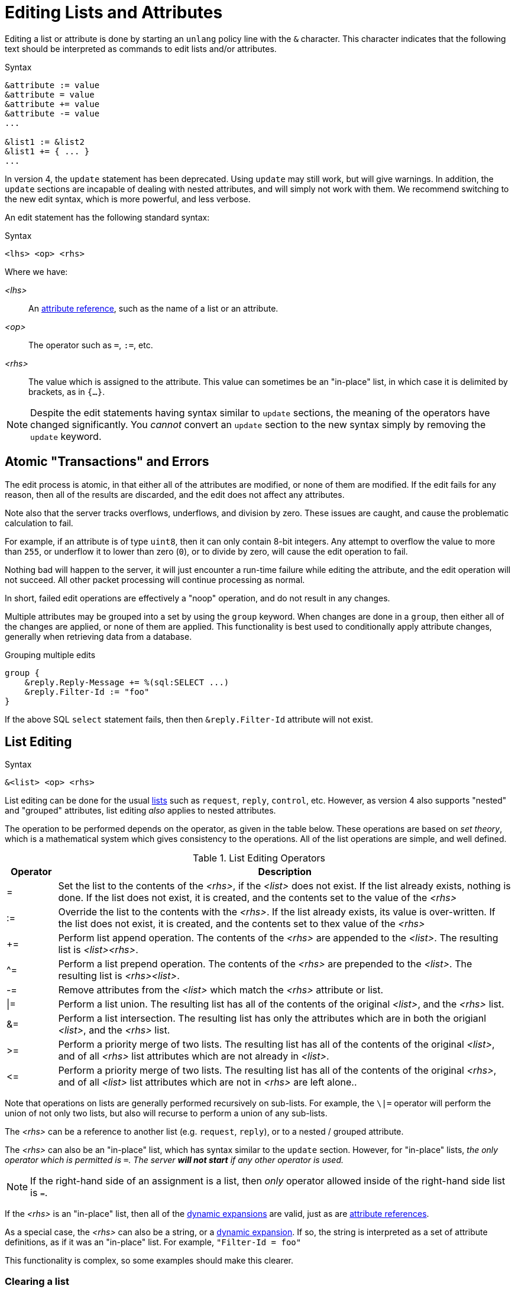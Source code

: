 = Editing Lists and Attributes

Editing a list or attribute is done by starting an `unlang` policy
line with the `&` character.  This character indicates that the
following text should be interpreted as commands to edit lists and/or
attributes.

.Syntax
[source,unlang]
----
&attribute := value
&attribute = value
&attribute += value
&attribute -= value
...

&list1 := &list2
&list1 += { ... }
...
----

In version 4, the `update` statement has been deprecated.  Using
`update` may still work, but will give warnings.  In addition, the
`update` sections are incapable of dealing with nested attributes, and
will simply not work with them.  We recommend switching to the new
edit syntax, which is more powerful, and less verbose.

An edit statement has the following standard syntax:

.Syntax
[source,unlang]
----
<lhs> <op> <rhs>
----

Where we have:

_<lhs>_:: An xref:reference:unlang/attr.adoc[attribute reference], such as the name of a list or an attribute.

_<op>_:: The operator such as `=`, `:=`, etc.

_<rhs>_:: The value which is assigned to the attribute.  This value
can sometimes be an "in-place" list, in which case it is delimited by
brackets, as in `{...}`.

NOTE: Despite the edit statements having syntax similar to `update`
sections, the meaning of the operators have changed significantly.
You _cannot_ convert an `update` section to the new syntax simply by
removing the `update` keyword.

== Atomic "Transactions" and Errors

The edit process is atomic, in that either all of the attributes are
modified, or none of them are modified.  If the edit fails for any
reason, then all of the results are discarded, and the edit does not
affect any attributes.

Note also that the server tracks overflows, underflows, and division
by zero.  These issues are caught, and cause the problematic
calculation to fail.

For example, if an attribute is of type `uint8`, then it can only
contain 8-bit integers.  Any attempt to overflow the value to more
than `255`, or underflow it to lower than zero (`0`), or to divide by
zero, will cause the edit operation to fail.

Nothing bad will happen to the server, it will just encounter a
run-time failure while editing the attribute, and the edit operation
will not succeed.  All other packet processing will continue
processing as normal.

In short, failed edit operations are effectively a "noop" operation,
and do not result in any changes.

Multiple attributes may be grouped into a set by using the `group`
keyword.  When changes are done in a `group`, then either all of the
changes are applied, or none of them are applied.  This functionality
is best used to conditionally apply attribute changes, generally when
retrieving data from a database.

.Grouping multiple edits
[source,unlang]
----
group {
    &reply.Reply-Message += %(sql:SELECT ...)
    &reply.Filter-Id := "foo"
}
----

If the above SQL `select` statement fails, then then
`&reply.Filter-Id` attribute will not exist.

== List Editing

.Syntax
[source,unlang]
----
&<list> <op> <rhs>
----

List editing can be done for the usual xref:reference:unlang/list.adoc[lists] such as `request`,
`reply`, `control`, etc.  However, as version 4 also supports "nested"
and "grouped" attributes, list editing _also_ applies to nested
attributes.

The operation to be performed depends on the operator, as given in the
table below.  These operations are based on _set theory_, which is a
mathematical system which gives consistency to the operations.  All of
the list operations are simple, and well defined.

.List Editing Operators
[options="header"]
[cols="10%,90%"]
|=====
| Operator | Description
| =        | Set the list to the contents of the _<rhs>_, if the _<list>_ does not exist.  If the list already exists, nothing is done.  If the list does not exist, it is created, and the contents set to the value of the _<rhs>_
| :=       | Override the list to the contents with the _<rhs>_.  If the list already exists, its value is over-written.  If the list does not exist, it is created, and the contents set to thex value of the _<rhs>_
| +=       | Perform list append operation.  The contents of the _<rhs>_ are appended to the _<list>_.  The resulting list is _<list><rhs>_.
| ^=       | Perform a list prepend operation.  The contents of the _<rhs>_ are prepended to the _<list>_.  The resulting list is _<rhs><list>_.
| -=       | Remove attributes from the _<list>_ which match the _<rhs>_ attribute or list.
| \|=       | Perform a list union.  The resulting list has all of the contents of the original _<list>_, and the _<rhs>_ list.
| &=       | Perform a list intersection.  The resulting list has only the attributes which are in both the origianl _<list>_, and the _<rhs>_ list.
| >=       | Perform a priority merge of two lists. The resulting list has all of the contents of the original _<list>_, and of all _<rhs>_ list attributes which are not already in _<list>_.
| \<=       | Perform a priority merge of two lists. The resulting list has all of the contents of the original _<rhs>_, and of all _<list>_ list attributes which are not in _<rhs>_ are left alone..
|=====

Note that operations on lists are generally performed recursively on
sub-lists.  For example, the `\|=` operator will perform the union of
not only two lists, but also will recurse to perform a union of any
sub-lists.

The _<rhs>_ can be a reference to another list (e.g. `request`,
`reply`), or to a nested / grouped attribute.

The _<rhs>_ can also be an "in-place" list, which has syntax similar
to the `update` section.  However, for "in-place" lists, _the only
operator which is permitted is `=`.  The server *will not start* if
any other operator is used._

NOTE: If the right-hand side of an assignment is a list, then _only_
operator allowed inside of the right-hand side list is `=`.

If the _<rhs>_ is an "in-place" list, then all of the
xref:xlat/index.adoc[dynamic expansions] are valid, just as are
xref:reference:unlang/attr.adoc[attribute references].

As a special case, the _<rhs>_ can also be a string, or a
xref:xlat/index.adoc[dynamic expansion].  If so, the string is
interpreted as a set of attribute definitions, as if it was an
"in-place" list.  For example, `"Filter-Id = foo"`

This functionality is complex, so some examples should make this
clearer.

=== Clearing a list

A lists contents can be removed by creating an empty list, and
assigning the empty list to the destination.

.Clearing a list contents, or creating an empty list.
====
[source,unlang]
----
&reply := {}
----
====

In most other contexts, the empty list is ignored.  i.e. Appending an
empty list to `request` does nothing.

=== Adding an attribute to a list

Attributes (or lists of attributes) can be added using the `+=` operator.

The following example appends the `Filter-Id` attribute to the tail of
the `reply` list.  Note again that the operator associated with the
`Filter-Id` attribute is simply `=`.

This operation can best be understood as a two-step process:

1. Create a temporary "in-place" list from the _<rhs>_ of the edit
operation.  This "in-place" list is not associated with any previous
list, but instead exists on its own, independt of anything else.  As
such, there is no need to use operators for the _<rhs>_ list.
Instead, the attributes for this list are created in order, exactly as they are
given.

2. Perform the `+=` ("list append") operation, in which case the
"in-place" list is appended to the `reply` list.

.Appending the `Filter-Id` attribute to the `reply` list
====
[source,unlang]
----
&reply += {
	&Filter-Id = "foo"
}
----
====

As a special case, where the right side is an
xref:reference:unlang/attr.adoc[attribute reference], it is possible
to use `+=`.  In that case, a copy of the referenced attribute is
appended to the list.

.Appending the `User-Name` attribute from the `request` list, to the `reply` list.
====
[source,unlang]
----
&reply += &request.User-Name
----
====


=== Over-riding the contents of a list

The `:=` (override) operator will delete the contents of a list.  We
note that the empty list example above is just a special case of
overriding the contents of a list.

.Set the contents of the `reply` list to the `Filter-Id` attribute.
====
[source,unlang]
----
&reply := {
	&Filter-Id = "foo"
}
----
====

Aftet this operation, the contents of the `reply` list will be one
attribute: `Filter-Id`.

=== Removing attributes from a list

Attributes can be removed from a list using the `-=` (remove) operator.

.Remove the _first_ instance of `Filter-Id` from the `reply` list.
====
[source,unlang]
----
&reply -= &Filter-Id
----
====

.Remove _all_ instances of `Filter-Id` from the `reply` list.
====
[source,unlang]
----
&reply -= &Filter-Id[*]
----
====

.Remove instance of `Filter-Id` which have value `bar`
====
[source,unlang]
----
&reply -= {
    &Filter-Id == "bar"
}
----
====

Multiple attributes can be specified in the _<rhs>_ list.  All
attributes which match the comparison are removed.

This syntax is clearer and more consistent than the old `!* ANY`
hacks.

.List Removal Operators
[options="header"]
[cols="10%,90%"]
|=====
| Operator | Description
| ==       | attributes matching the value exactly
| <        | attributes having value less than the given one
| \<=      | attributes having value less than or equal to the given one
| >        | attributes having value greater than the given one
| >=       | attributes having value greater than or equal to the given one
|=====

For now, regular expression operators are not supported.

=== List to List Operatons

Lists can also be copied using the operators.

.Remove all existing attributes in the `reply` list, and
copies all of the `request` list contents to the `reply` list.
====
[source,unlang]
----
&reply := &request
----
====

.Append the contents of the `request` list to the `reply` list.
====
[source,unlang]
----
&reply += &request
----
====

=== Parsing strings as lists

It is also possible to have strings on the _<rhs>_ of a list
assignment.  This funtionality is most useful for putting attribute
lists into a database, and then reading them back when a request is
processed.

.Assigning attributes taken from a string
====
[source,unlang]
----
&reply += "Filter-Id = 'foo'"
----
====

The above example has the same result as the earlier example of adding
`Filter-Id` to the `reply`, using an "in-place" list.

.Append the contents of the `request` list to the `reply` list.
====
[source,unlang]
----
&reply += "%{sql:SELECT pairs FROM pair_table WHERE username = '%{User-Name}'}"
----
====

In this example, the `pair_table` could contain two columns:
`username` and `pairs`.  The `pairs` column could have free-form text
strings, such as `Filter-Id = "foo"`.

== Attribute Editing

.Syntax
[source,unlang]
----
&<attribute> <op> <rhs>
----

Attribute editing can be done for any
xref:reference:unlang/attr.adoc[attribute] such as
`request.User-Name`, etc.  However, as version 4 also supports
"nested" and "grouped" attributes, attribute editing _also_ can be
done for nested attributes.

The operation to be performed depends on the operator, as given in the
table below.  Unlike the list operations above, attribute operations
change the attribute _value_.

.Attribute Editing Operators
[options="header"]
[cols="10%,90%"]
|=====
| Operator | Description
| =        | Set the attribute to the contents of the _<rhs>_, if the _<attribute>_ does not exist.  If the attribute already exists, nothing is done.  If the attribute does not exist, it is created, and the contents set to the value of the _<rhs>_
| :=       | Override the attribute with the contents with the _<rhs>_.  If the attribute already exists, its value is over-written.  If the attribute does not exist, it is created, and the contents set to thex value of the _<rhs>_
| +=       | Perform addition.  The contents of the _<rhs>_ are added to the value of the _<attribute>_.
| -=       | Perform subtraction. The contents of the _<rhs>_ are subtracted from the value of the _<attribute>_.
| *=       | Perform multiplication.  The value of the _<attribute>_ is multiplied by the contents of the _<rhs>_.
| /=       | Perform division. The value of the _<attribute>_ is divided by the contents of the _<rhs>_.
| \|=      | Perform logical "or".  The value of the _<attribute>_ is "or"ed with the contents of the _<rhs>_.
| &=       | Perform logical "and".  The value of the _<attribute>_ is "and"ed with the contents of the _<rhs>_.
| <\<=     | Perform left shift.  The value of the _<attribute>_ is shifted left by the value of _<rhs>_
| >>=      | Perform right shift.  The value of the _<attribute>_ is shifted right by the value of _<rhs>_
|=====

The _<rhs>_ can be a reference to another attribute
(e.g. `request.Filter-Id`).  If the field is a double-quoted string,
it undergoes xref:xlat/index.adoc[dynamic expansion], and the resulting
value is processed as described above.

In most cases, the edit operations "do the right thing".  For example,
adding a number to an `ipv4prefix` results in an `ipv4addr` data type.
Similarly, subtracting two 'ipv4addr' data types results in a
numerical value.  Adding a `time_delta` or `integer` to a `date` will
result in a `date`.

=== Operations on `string` and `octet` Data Types

The operators also apply to variable-sized values.

.Attribute Editing Operators for `string` and `octet`
[options="header"]
[cols="10%,90%"]
|=====
| Operator | Description
| =        | Set the attribute to the contents of the _<rhs>_, if the _<attribute>_ does not exist.  If the attribute already exists, nothing is done.  If the attribute does not exist, it is created, and the contents set to the value of the _<rhs>_
| :=       | Override the attribute with the contents with the _<rhs>_.  If the attribute already exists, its value is over-written.  If the attribute does not exist, it is created, and the contents set to thex value of the _<rhs>_
| +=       | Perform string append.  The contents of the _<rhs>_ are appended to the _<attribute>_.
| -=       | Inverse of string append. The contents of the _<rhs>_ are deleted from from the _<attribute>_, if the `_<rhs>_` is a suffix of _<attribute>_ 
| ^=       | For `string`, performs a "prepend" operation.  The contents of the _<rhs>_ are prepended to the _<attribute>_.  This is the opposite of `+=`.
|          | For `octets`, perform logical "xor".  The value of the _<attribute>_ is "or"ed with the contents of the _<rhs>_.  Both strings must be of the same length.
| \|=      | Perform logical "or".  The value of the _<attribute>_ is "or"ed with the contents of the _<rhs>_.  Both strings must be of the same length.
| &=       | Perform logical "and".  The value of the _<attribute>_ is "and"ed with the contents of the _<rhs>_.  Both strings must be of the same length.
| <\<=     | Perform left shift / truncation.  The first _<rhs>_ bytes of _<attribute>_ are dropped. i.e. shifted off of the start of the string.
| >>=      | Perform right shift / truncation.  The last _<rhs>_ bytes of _<attribute>_ are dropped. i.e. shifted off of the end of the string.
|=====

Note that the `^=` operator behaves differently for `string` and
`octets`.  The output of "xor"ing two strings is likely to be binary
data, and therefore not a printable string.  As a result, it is more
useful for strings to have `^=` be a "prepend" operation.

// Copyright (C) 2021 Network RADIUS SAS.  Licenced under CC-by-NC 4.0.
// Development of this documentation was sponsored by Network RADIUS SAS.
